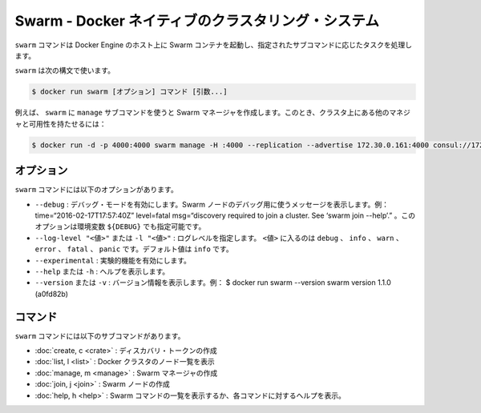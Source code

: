 .. -*- coding: utf-8 -*-
.. URL: https://docs.docker.com/swarm/reference/swarm/
.. SOURCE: https://github.com/docker/swarm/blob/master/docs/reference/swarm.md
   doc version: 1.10
      https://github.com/docker/swarm/commits/master/docs/reference/swarm.md
.. check date: 2016/03/10
.. Commits on Feb 25, 2016 e8fad3d657f23aea08b3d03eab422ae89cfa3442
.. -------------------------------------------------------------------

.. Swarm — A Docker-native clustering system

.. _swarm-a-docker-native-clustering-system:

===================================================
Swarm - Docker ネイティブのクラスタリング・システム
===================================================

.. The swarm command runs a Swarm container on a Docker Engine host and performs the task specified by the required subcommand, COMMAND.

``swarm`` コマンドは Docker Engine のホスト上に Swarm コンテナを起動し、指定されたサブコマンドに応じたタスクを処理します。

.. Use swarm with the following syntax:

``swarm`` は次の構文で使います。

.. code-block:: bash

   $ docker run swarm [オプション] コマンド [引数...]

.. For example, you use swarm with the manage subcommand to create a Swarm manager in a high-availability cluster with other managers:

例えば、 ``swarm`` に ``manage`` サブコマンドを使うと Swarm マネージャを作成します。このとき、クラスタ上にある他のマネジャと可用性を持たせるには：

.. code-block:: bash

   $ docker run -d -p 4000:4000 swarm manage -H :4000 --replication --advertise 172.30.0.161:4000 consul://172.30.0.165:8500

.. Options

オプション
====================

.. The swarm command has the following options:

``swarm`` コマンドには以下のオプションがあります。

..    --debug — Enable debug mode. Display messages that you can use to debug a Swarm node. For example: time=“2016-02-17T17:57:40Z” level=fatal msg=“discovery required to join a cluster. See ‘swarm join --help’.” The environment variable for this option is [$DEBUG].
    --log-level "<value>" or -l "<value>" — Set the log level. Where <value> is: debug, info, warn, error, fatal, or panic. The default value is info.
    --experimental — Enable experimental features.
    --help or -h — Display help.
    --version or -v — Display the version. For example: $ docker run swarm --version swarm version 1.1.0 (a0fd82b)

* ``--debug`` : デバッグ・モードを有効にします。Swarm ノードのデバッグ用に使うメッセージを表示します。例： time=“2016-02-17T17:57:40Z” level=fatal msg=“discovery required to join a cluster. See ‘swarm join --help’.” 。このオプションは環境変数 ``${DEBUG}`` でも指定可能です。
* ``--log-level "<値>"`` または ``-l "<値>"`` : ログレベルを指定します。 ``<値>`` に入るのは ``debug`` 、 ``info``  、 ``warn`` 、``error`` 、 ``fatal`` 、 ``panic``  です。デフォルト値は ``info`` です。
* ``--experimental`` : 実験的機能を有効にします。
* ``--help`` または ``-h`` : ヘルプを表示します。
* ``--version``  または ``-v`` : バージョン情報を表示します。例：  $ docker run swarm --version swarm version 1.1.0 (a0fd82b)

.. Commands

コマンド
==========

.. The swarm command has the following subcommands:

``swarm`` コマンドには以下のサブコマンドがあります。

..    create, c - Create a discovery token
    list, l - List the nodes in a Docker cluster
    manage, m - Create a Swarm manager
    join, j - Create a Swarm node
    help - Display a list of Swarm commands, or help for one command

* :doc:`create, c <crate>` : ディスカバリ・トークンの作成
* :doc:`list, l <list>` : Docker クラスタのノード一覧を表示
* :doc:`manage, m <manage>` : Swarm マネージャの作成
* :doc:`join, j <join>` : Swarm ノードの作成
* :doc:`help, h <help>` : Swarm コマンドの一覧を表示するか、各コマンドに対するヘルプを表示。

